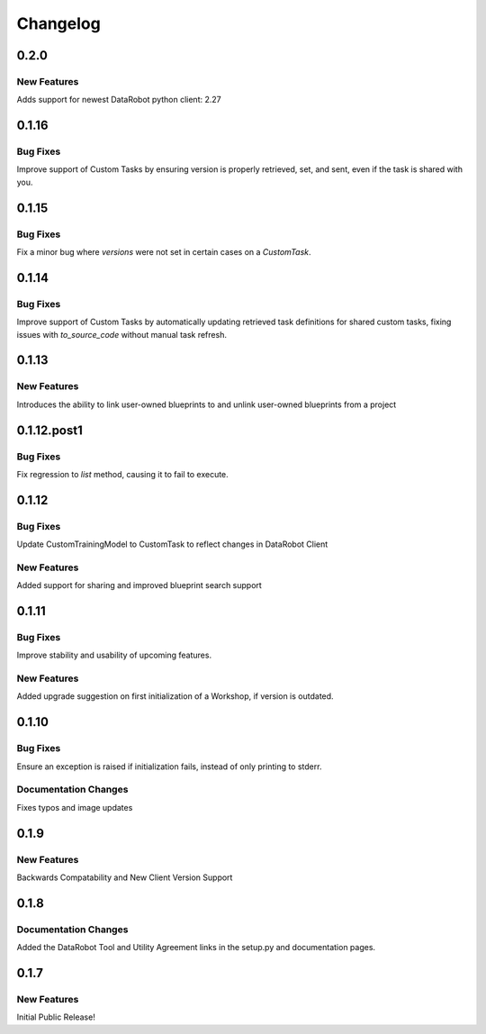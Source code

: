 #########
Changelog
#########

0.2.0
=====

New Features
************
Adds support for newest DataRobot python client: 2.27


0.1.16
======

Bug Fixes
************
Improve support of Custom Tasks by ensuring version is properly retrieved,
set, and sent, even if the task is shared with you.


0.1.15
======

Bug Fixes
************
Fix a minor bug where `versions` were not set in certain cases on a `CustomTask`.


0.1.14
======

Bug Fixes
************
Improve support of Custom Tasks by automatically updating retrieved task
definitions for shared custom tasks, fixing issues with `to_source_code`
without manual task refresh.


0.1.13
======

New Features
************
Introduces the ability to link user-owned blueprints to and unlink
user-owned blueprints from a project

0.1.12.post1
============

Bug Fixes
************
Fix regression to `list` method, causing it to fail to execute.


0.1.12
=========

Bug Fixes
************
Update CustomTrainingModel to CustomTask to reflect changes in DataRobot Client

New Features
************
Added support for sharing and improved blueprint search support


0.1.11
=========

Bug Fixes
************
Improve stability and usability of upcoming features.

New Features
************
Added upgrade suggestion on first initialization of a Workshop, if version is outdated.


0.1.10
=========

Bug Fixes
************
Ensure an exception is raised if initialization fails, instead of only printing to stderr.

Documentation Changes
*********************
Fixes typos and image updates


0.1.9
=========

New Features
************
Backwards Compatability and New Client Version Support


0.1.8
=========

Documentation Changes
*********************
Added the DataRobot Tool and Utility Agreement links in the setup.py and documentation pages.


0.1.7
=========

New Features
************
Initial Public Release!